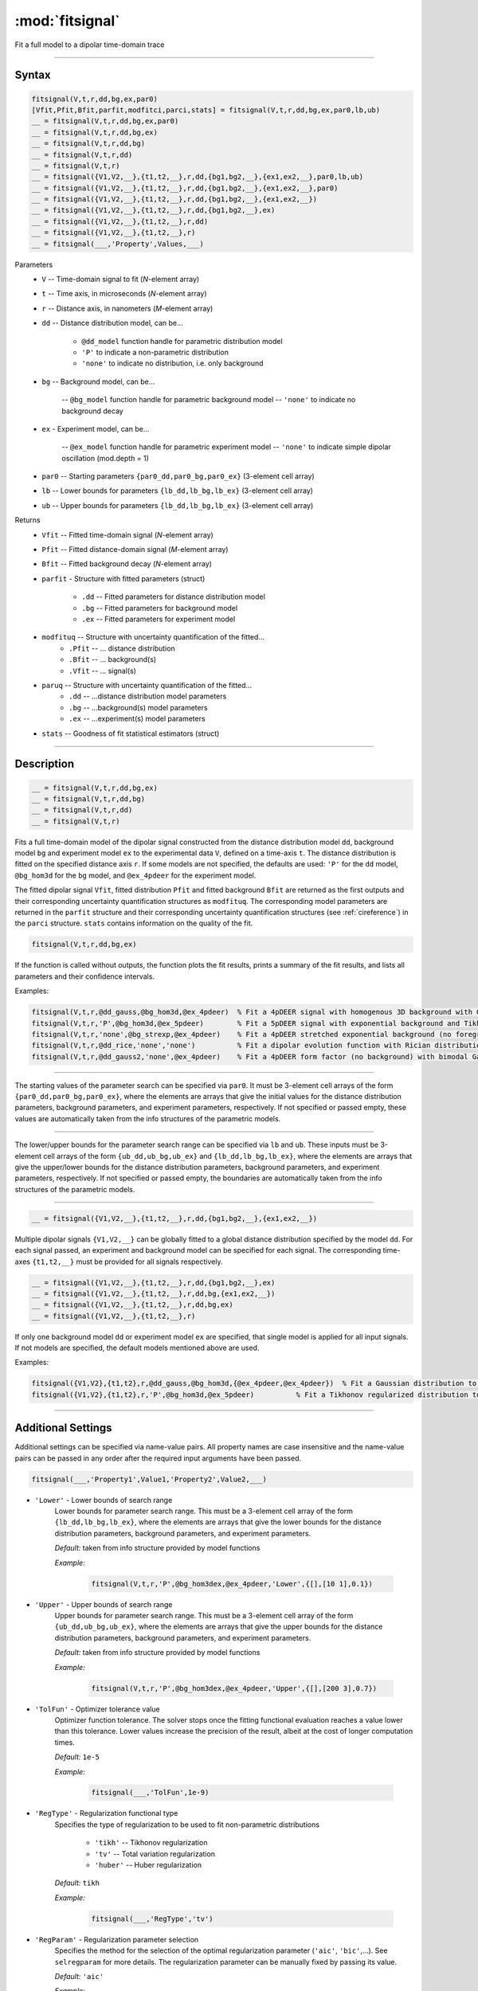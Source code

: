 .. highlight:: matlab
.. _fitsignal:

***********************
:mod:`fitsignal`
***********************

Fit a full model to a dipolar time-domain trace

------------------------


Syntax
=========================================

.. code-block:: matlab

    fitsignal(V,t,r,dd,bg,ex,par0)
    [Vfit,Pfit,Bfit,parfit,modfitci,parci,stats] = fitsignal(V,t,r,dd,bg,ex,par0,lb,ub)
    __ = fitsignal(V,t,r,dd,bg,ex,par0)
    __ = fitsignal(V,t,r,dd,bg,ex)
    __ = fitsignal(V,t,r,dd,bg)
    __ = fitsignal(V,t,r,dd)
    __ = fitsignal(V,t,r)
    __ = fitsignal({V1,V2,__},{t1,t2,__},r,dd,{bg1,bg2,__},{ex1,ex2,__},par0,lb,ub)
    __ = fitsignal({V1,V2,__},{t1,t2,__},r,dd,{bg1,bg2,__},{ex1,ex2,__},par0)
    __ = fitsignal({V1,V2,__},{t1,t2,__},r,dd,{bg1,bg2,__},{ex1,ex2,__})
    __ = fitsignal({V1,V2,__},{t1,t2,__},r,dd,{bg1,bg2,__},ex)
    __ = fitsignal({V1,V2,__},{t1,t2,__},r,dd)
    __ = fitsignal({V1,V2,__},{t1,t2,__},r)
    __ = fitsignal(___,'Property',Values,___)

Parameters
    *   ``V`` -- Time-domain signal to fit (*N*-element array)
    *   ``t`` -- Time axis, in microseconds (*N*-element array)
    *   ``r`` -- Distance axis, in nanometers (*M*-element array)
    *   ``dd`` -- Distance distribution model, can be...

                 * ``@dd_model`` function handle for parametric distribution model
                 * ``'P'`` to indicate a non-parametric distribution
                 * ``'none'`` to indicate no distribution, i.e. only background


    *   ``bg`` -- Background model, can be...

                 -- ``@bg_model`` function handle for parametric background model
                 -- ``'none'`` to indicate no background decay

    *   ``ex`` - Experiment model, can be...

                 -- ``@ex_model`` function handle for parametric experiment model
                 -- ``'none'`` to indicate simple dipolar oscillation (mod.depth = 1)\
                
    *   ``par0`` -- Starting parameters ``{par0_dd,par0_bg,par0_ex}`` (3-element cell array)
    *   ``lb`` -- Lower bounds for parameters ``{lb_dd,lb_bg,lb_ex}`` (3-element cell array)
    *   ``ub`` -- Upper bounds for parameters ``{lb_dd,lb_bg,lb_ex}`` (3-element cell array)


Returns
    *   ``Vfit`` -- Fitted time-domain signal (*N*-element array)
    *   ``Pfit`` -- Fitted distance-domain signal (*M*-element array)
    *   ``Bfit`` -- Fitted background decay (*N*-element array)
    *   ``parfit`` - Structure with fitted parameters (struct)

                 * ``.dd`` -- Fitted parameters for distance distribution model
                 * ``.bg`` -- Fitted parameters for background model
                 * ``.ex`` -- Fitted parameters for experiment model

    *   ``modfituq`` -- Structure with uncertainty quantification of the fitted...
                 * ``.Pfit`` -- ... distance distribution
                 * ``.Bfit`` -- ... background(s)
                 * ``.Vfit`` -- ... signal(s)
                 
    *   ``paruq`` -- Structure with uncertainty quantification of the fitted...
                 * ``.dd`` -- ...distance distribution model parameters
                 * ``.bg`` -- ...background(s) model parameters
                 * ``.ex`` -- ...experiment(s) model parameters
                 
    *   ``stats`` -- Goodness of fit statistical estimators (struct)

------------------------


Description
=========================================

.. code-block:: matlab

    __ = fitsignal(V,t,r,dd,bg,ex)
    __ = fitsignal(V,t,r,dd,bg)
    __ = fitsignal(V,t,r,dd)
    __ = fitsignal(V,t,r)

Fits a full time-domain model of the dipolar signal constructed from the distance distribution model ``dd``, background model ``bg`` and experiment model ``ex`` to the experimental data ``V``, defined on a time-axis ``t``. The distance distribution is fitted on the specified distance axis ``r``. If some models are not specified, the defaults are used: ``'P'`` for the ``dd`` model, ``@bg_hom3d`` for the ``bg`` model, and ``@ex_4pdeer`` for the experiment model.

The fitted dipolar signal ``Vfit``, fitted distribution ``Pfit`` and fitted background ``Bfit`` are returned as the first outputs and their corresponding uncertainty quantification structures as ``modfituq``. The corresponding model parameters are returned in the ``parfit`` structure and their corresponding uncertainty quantification structures (see :ref:`cireference`) in the ``parci`` structure. ``stats`` contains information on the quality of the fit.

.. code-block:: matlab

    fitsignal(V,t,r,dd,bg,ex)

If the function is called without outputs, the function plots the fit results, prints a summary of the fit results, and lists all parameters and their confidence intervals. 

Examples:

.. code-block:: matlab

    fitsignal(V,t,r,@dd_gauss,@bg_hom3d,@ex_4pdeer)  % Fit a 4pDEER signal with homogenous 3D background with Gaussian distribution
    fitsignal(V,t,r,'P',@bg_hom3d,@ex_5pdeer)        % Fit a 5pDEER signal with exponential background and Tikhonov regularization
    fitsignal(V,t,r,'none',@bg_strexp,@ex_4pdeer)    % Fit a 4pDEER stretched exponential background (no foreground)
    fitsignal(V,t,r,@dd_rice,'none','none')          % Fit a dipolar evolution function with Rician distribution
    fitsignal(V,t,r,@dd_gauss2,'none',@ex_4pdeer)    % Fit a 4pDEER form factor (no background) with bimodal Gaussian distribution

------------------------

    __ = fitsignal(V,t,r,dd,bg,ex,par0)

The starting values of the parameter search can be specified via ``par0``. It must be 3-element cell arrays of the form ``{par0_dd,par0_bg,par0_ex}``, where the elements are arrays that give the initial values for the distance distribution parameters, background parameters, and experiment parameters, respectively. If not specified or passed empty, these values are automatically taken from the info structures of the parametric models.


------------------------

    __ = fitsignal(V,t,r,dd,bg,ex,par0,lb,ub)
    __ = fitsignal(V,t,r,dd,bg,ex,par0,[],ub)
    __ = fitsignal(V,t,r,dd,bg,ex,par0,lb)

The lower/upper bounds for the parameter search range can be specified via ``lb`` and ``ub``. These inputs must be 3-element cell arrays of the form ``{ub_dd,ub_bg,ub_ex}`` and ``{lb_dd,lb_bg,lb_ex}``, where the elements are arrays that give the upper/lower bounds for the distance distribution parameters, background parameters, and experiment parameters, respectively. If not specified or passed empty, the boundaries are automatically taken from the info structures of the parametric models.

------------------------

.. code-block:: matlab

    __ = fitsignal({V1,V2,__},{t1,t2,__},r,dd,{bg1,bg2,__},{ex1,ex2,__})



Multiple dipolar signals ``{V1,V2,__}`` can be globally fitted to a global distance distribution specified by the model ``dd``. For each signal passed, an experiment and background model can be specified for each signal. The corresponding time-axes ``{t1,t2,__}`` must be provided for all signals respectively.

.. code-block:: matlab

    __ = fitsignal({V1,V2,__},{t1,t2,__},r,dd,{bg1,bg2,__},ex)
    __ = fitsignal({V1,V2,__},{t1,t2,__},r,dd,bg,{ex1,ex2,__})
    __ = fitsignal({V1,V2,__},{t1,t2,__},r,dd,bg,ex)
    __ = fitsignal({V1,V2,__},{t1,t2,__},r)

If only one background model ``dd`` or experiment model ``ex`` are specified, that single model is applied for all input signals. If not models are specified, the default models mentioned above are used. 


Examples:

.. code-block:: matlab

    fitsignal({V1,V2},{t1,t2},r,@dd_gauss,@bg_hom3d,{@ex_4pdeer,@ex_4pdeer})  % Fit a Gaussian distribution to a 4pDEER and a 5pDEER signal globally
    fitsignal({V1,V2},{t1,t2},r,'P',@bg_hom3d,@ex_5pdeer)          % Fit a Tikhonov regularized distribution to two different 4pDEER signals

------------------------


Additional Settings
=========================================

Additional settings can be specified via name-value pairs. All property names are case insensitive and the name-value pairs can be passed in any order after the required input arguments have been passed.


.. code-block:: matlab

    fitsignal(___,'Property1',Value1,'Property2',Value2,___)

- ``'Lower'`` - Lower bounds of search range
    Lower bounds for parameter search range. This must be a 3-element cell array of the form ``{lb_dd,lb_bg,lb_ex}``, where the elements are arrays that give the lower bounds for the distance distribution parameters, background parameters, and experiment parameters.

    *Default:* taken from info structure provided by model functions

    *Example:*

		.. code-block:: matlab

			fitsignal(V,t,r,'P',@bg_hom3dex,@ex_4pdeer,'Lower',{[],[10 1],0.1})


- ``'Upper'`` - Upper bounds of search range
    Upper bounds for parameter search range. This must be a 3-element cell array of the form ``{ub_dd,ub_bg,ub_ex}``, where the elements are arrays that give the upper bounds for the distance distribution parameters, background parameters, and experiment parameters.

    *Default:* taken from info structure provided by model functions

    *Example:*

		.. code-block:: matlab

			fitsignal(V,t,r,'P',@bg_hom3dex,@ex_4pdeer,'Upper',{[],[200 3],0.7})

- ``'TolFun'`` - Optimizer tolerance value
    Optimizer function tolerance. The solver stops once the fitting functional evaluation reaches a value lower than this tolerance. Lower values increase the precision of the result, albeit at the cost of longer computation times.

    *Default:* ``1e-5``

    *Example:*

		.. code-block:: matlab

			fitsignal(___,'TolFun',1e-9)


- ``'RegType'`` - Regularization functional type
    Specifies the type of regularization to be used to fit non-parametric distributions

        *   ``'tikh'`` -- Tikhonov regularization
        *   ``'tv'`` -- Total variation regularization
        *   ``'huber'`` --  Huber regularization

    *Default:* ``tikh``

    *Example:*

		.. code-block:: matlab

			fitsignal(___,'RegType','tv')


- ``'RegParam'`` - Regularization parameter selection
    Specifies the method for the selection of the optimal regularization parameter (``'aic'``, ``'bic'``,...). See ``selregparam`` for more details. The regularization parameter can be manually fixed by passing its value.

    *Default:* ``'aic'``

    *Example:*

		.. code-block:: matlab

			fitsignal(___,'RegParam','bic')
			fitsignal(___,'RegParam',0.2)


- ``'alphaOptThreshold'`` - Relative parameter change threshold 
    Specifies the relative parameter change threshold for reoptimizing the regularization parameter during the fitting

    *Default:* ``1e-3``

    *Example:*

		.. code-block:: matlab

			fitsignal(___,'alphaOptThreshold',1e-4)

- ``'GlobalWeights'`` - Global analysis weights
    Array of weighting coefficients for the individual signals in global fitting. If not specified, the global fit weights are automatically computed according to their contribution to ill-posedness. The same number of weights as number of input signals is required. Weight values do not need to be normalized.

    *Default:* [*empty*]

    *Example:*

		.. code-block:: matlab

			param = fitparamodel({S1,S2,S3},@dd_gauss,r,{K1,K2,K3},'GlobalWeights',[0.1 0.6 0.3]])

- ``'MultiStart'`` -  Multi-start global optimization
    Number of initial points to be generated for a global search. For each start point, a local minimum is searched, and the solution with the lowest objective function value is selected as the global optimum.

    *Default:* ``1`` (No global optimization)

    *Example:*

		.. code-block:: matlab

			param = fitsignal(___,'MultiStart',50)


- ``'Rescale'`` -  Rescaling of fitted dipolar signal
    This enables/disables the automatic optimization of the dipolar signal scale. If enabled (``true``) the experimental dipolar signal does not need to fulfill ``V(t=0) = 1``, if disabled (``false``) it needs to be fulfilled.

    *Default:* ``true``

    *Example:*

		.. code-block:: matlab

			V = correctscale(V,t);
			fitsignal(___,'Rescale',false)


- ``'normP'`` -  Renormalization of the distance distribution
    This enables/disables the re-normalization of the fitted distance distribution such that ``sum(Pfit)*dr = 1``. 

    *Default:* ``true``

    *Example:*

		.. code-block:: matlab

			fitsignal(___,'normP',false)